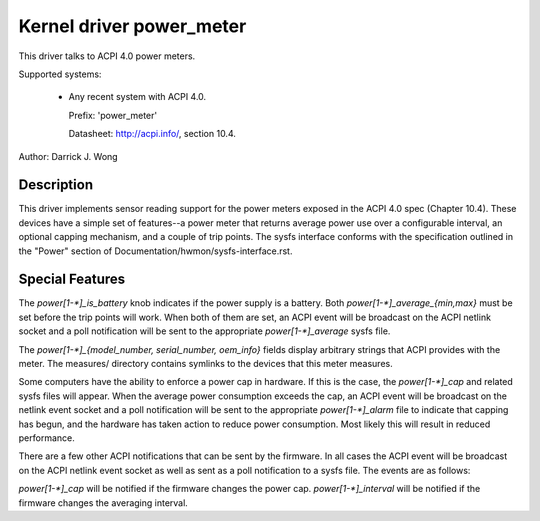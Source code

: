 Kernel driver power_meter
=========================

This driver talks to ACPI 4.0 power meters.

Supported systems:

  * Any recent system with ACPI 4.0.

    Prefix: 'power_meter'

    Datasheet: http://acpi.info/, section 10.4.

Author: Darrick J. Wong

Description
-----------

This driver implements sensor reading support for the power meters exposed in
the ACPI 4.0 spec (Chapter 10.4).  These devices have a simple set of
features--a power meter that returns average power use over a configurable
interval, an optional capping mechanism, and a couple of trip points.  The
sysfs interface conforms with the specification outlined in the "Power" section
of Documentation/hwmon/sysfs-interface.rst.

Special Features
----------------

The `power[1-*]_is_battery` knob indicates if the power supply is a battery.
Both `power[1-*]_average_{min,max}` must be set before the trip points will work.
When both of them are set, an ACPI event will be broadcast on the ACPI netlink
socket and a poll notification will be sent to the appropriate
`power[1-*]_average` sysfs file.

The `power[1-*]_{model_number, serial_number, oem_info}` fields display
arbitrary strings that ACPI provides with the meter.  The measures/ directory
contains symlinks to the devices that this meter measures.

Some computers have the ability to enforce a power cap in hardware.  If this is
the case, the `power[1-*]_cap` and related sysfs files will appear.  When the
average power consumption exceeds the cap, an ACPI event will be broadcast on
the netlink event socket and a poll notification will be sent to the
appropriate `power[1-*]_alarm` file to indicate that capping has begun, and the
hardware has taken action to reduce power consumption.  Most likely this will
result in reduced performance.

There are a few other ACPI notifications that can be sent by the firmware.  In
all cases the ACPI event will be broadcast on the ACPI netlink event socket as
well as sent as a poll notification to a sysfs file.  The events are as
follows:

`power[1-*]_cap` will be notified if the firmware changes the power cap.
`power[1-*]_interval` will be notified if the firmware changes the averaging
interval.
